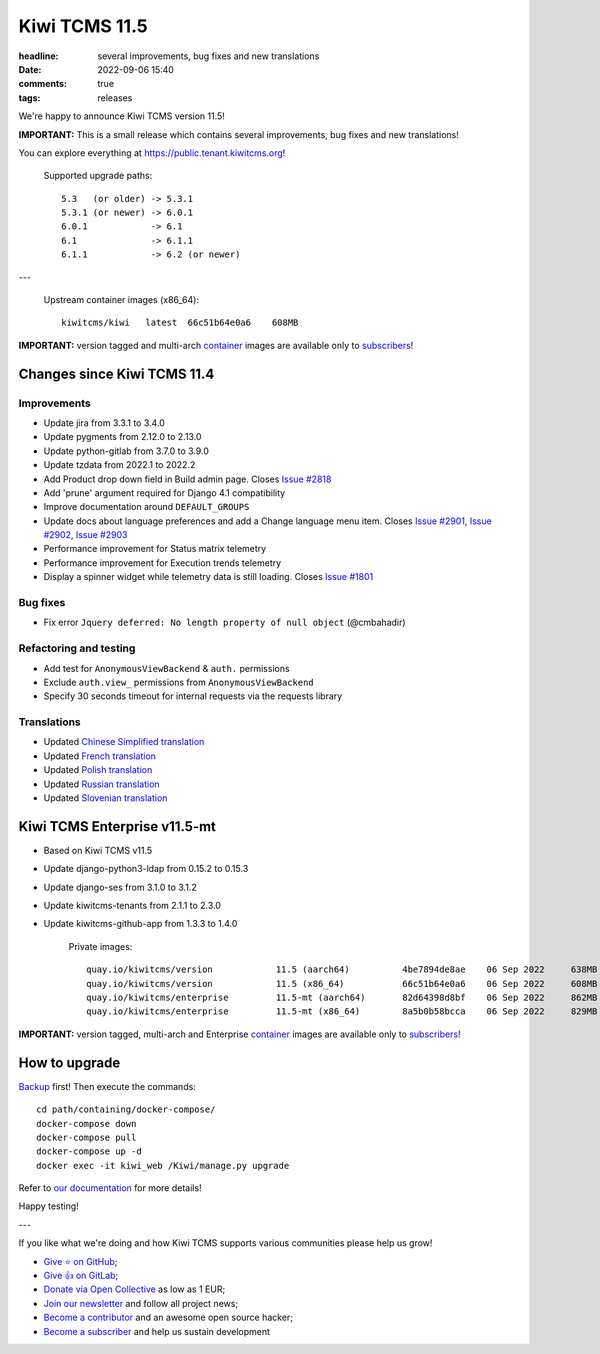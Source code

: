 Kiwi TCMS 11.5
##############

:headline: several improvements, bug fixes and new translations
:date: 2022-09-06 15:40
:comments: true
:tags: releases


We're happy to announce Kiwi TCMS version 11.5!

**IMPORTANT:**
This is a small release which contains several improvements, bug fixes
and new translations!

You can explore everything at
`https://public.tenant.kiwitcms.org <https://public.tenant.kiwitcms.org/>`_!


    Supported upgrade paths::
    
        5.3   (or older) -> 5.3.1
        5.3.1 (or newer) -> 6.0.1
        6.0.1            -> 6.1
        6.1              -> 6.1.1
        6.1.1            -> 6.2 (or newer)

---

    Upstream container images (x86_64)::
    
        kiwitcms/kiwi   latest  66c51b64e0a6    608MB

**IMPORTANT:** version tagged and multi-arch
`container <{filename}pages/containers.markdown>`_ images are available only to
`subscribers </#subscriptions>`_!


Changes since Kiwi TCMS 11.4
----------------------------

Improvements
~~~~~~~~~~~~

- Update jira from 3.3.1 to 3.4.0
- Update pygments from 2.12.0 to 2.13.0
- Update python-gitlab from 3.7.0 to 3.9.0
- Update tzdata from 2022.1 to 2022.2
- Add Product drop down field in Build admin page. Closes
  `Issue #2818 <https://github.com/kiwitcms/Kiwi/issues/2818>`_
- Add 'prune' argument required for Django 4.1 compatibility
- Improve documentation around ``DEFAULT_GROUPS``
- Update docs about language preferences and add a Change language menu item. Closes
  `Issue #2901 <https://github.com/kiwitcms/Kiwi/issues/2901>`_,
  `Issue #2902 <https://github.com/kiwitcms/Kiwi/issues/2902>`_,
  `Issue #2903 <https://github.com/kiwitcms/Kiwi/issues/2903>`_
- Performance improvement for Status matrix telemetry
- Performance improvement for Execution trends telemetry
- Display a spinner widget while telemetry data is still loading. Closes
  `Issue #1801 <https://github.com/kiwitcms/Kiwi/issues/1801>`_


Bug fixes
~~~~~~~~~

- Fix error ``Jquery deferred: No length property of null object`` (@cmbahadir)


Refactoring and testing
~~~~~~~~~~~~~~~~~~~~~~~

- Add test for ``AnonymousViewBackend`` & ``auth.`` permissions
- Exclude ``auth.view_`` permissions from ``AnonymousViewBackend``
- Specify 30 seconds timeout for internal requests via the requests library


Translations
~~~~~~~~~~~~

- Updated `Chinese Simplified translation <https://crowdin.com/project/kiwitcms/zh-CN#>`_
- Updated `French translation <https://crowdin.com/project/kiwitcms/fr#>`_
- Updated `Polish translation <https://crowdin.com/project/kiwitcms/pl#>`_
- Updated `Russian translation <https://crowdin.com/project/kiwitcms/ru#>`_
- Updated `Slovenian translation <https://crowdin.com/project/kiwitcms/sl#>`_


Kiwi TCMS Enterprise v11.5-mt
-------------------------------

- Based on Kiwi TCMS v11.5
- Update django-python3-ldap from 0.15.2 to 0.15.3
- Update django-ses from 3.1.0 to 3.1.2
- Update kiwitcms-tenants from 2.1.1 to 2.3.0
- Update kiwitcms-github-app from 1.3.3 to 1.4.0

    Private images::

        quay.io/kiwitcms/version            11.5 (aarch64)          4be7894de8ae    06 Sep 2022     638MB
        quay.io/kiwitcms/version            11.5 (x86_64)           66c51b64e0a6    06 Sep 2022     608MB
        quay.io/kiwitcms/enterprise         11.5-mt (aarch64)       82d64398d8bf    06 Sep 2022     862MB
        quay.io/kiwitcms/enterprise         11.5-mt (x86_64)        8a5b0b58bcca    06 Sep 2022     829MB


**IMPORTANT:** version tagged, multi-arch and Enterprise
`container <{filename}pages/containers.markdown>`_ images are available only to
`subscribers </#subscriptions>`_!


How to upgrade
---------------

`Backup <{filename}2018-07-30-docker-backup.markdown>`_ first!
Then execute the commands::

    cd path/containing/docker-compose/
    docker-compose down
    docker-compose pull
    docker-compose up -d
    docker exec -it kiwi_web /Kiwi/manage.py upgrade

Refer to
`our documentation <https://kiwitcms.readthedocs.io/en/latest/installing_docker.html#upgrading>`_
for more details!

Happy testing!

---

If you like what we're doing and how Kiwi TCMS supports various communities
please help us grow!

- `Give ⭐ on GitHub <https://github.com/kiwitcms/Kiwi/stargazers>`_;
- `Give 👍 on GitLab <https://gitlab.com/gitlab-org/gitlab/-/issues/334558>`_;
- `Donate via Open Collective <https://opencollective.com/kiwitcms/donate>`_ as low as 1 EUR;
- `Join our newsletter <https://kiwitcms.us17.list-manage.com/subscribe/post?u=9b57a21155a3b7c655ae8f922&id=c970a37581>`_
  and follow all project news;
- `Become a contributor <https://kiwitcms.readthedocs.io/en/latest/contribution.html>`_
  and an awesome open source hacker;
- `Become a subscriber </#subscriptions>`_ and help us sustain development
